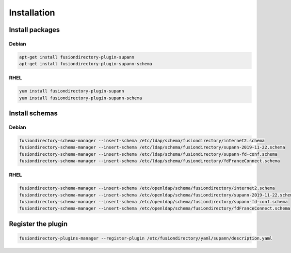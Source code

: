 Installation
============

Install packages
----------------

Debian
^^^^^^

.. code-block:: bash

   apt-get install fusiondirectory-plugin-supann
   apt-get install fusiondirectory-plugin-supann-schema

RHEL
^^^^

.. code-block:: bash

   yum install fusiondirectory-plugin-supann
   yum install fusiondirectory-plugin-supann-schema

Install schemas
---------------

Debian
^^^^^^

.. code-block:: bash

   fusiondirectory-schema-manager --insert-schema /etc/ldap/schema/fusiondirectory/internet2.schema
   fusiondirectory-schema-manager --insert-schema /etc/ldap/schema/fusiondirectory/supann-2019-11-22.schema
   fusiondirectory-schema-manager --insert-schema /etc/ldap/schema/fusiondirectory/supann-fd-conf.schema
   fusiondirectory-schema-manager --insert-schema /etc/ldap/schema/fusiondirectory/fdFranceConnect.schema

RHEL
^^^^

.. code-block:: bash

   fusiondirectory-schema-manager --insert-schema /etc/openldap/schema/fusiondirectory/internet2.schema
   fusiondirectory-schema-manager --insert-schema /etc/openldap/schema/fusiondirectory/supann-2019-11-22.schema
   fusiondirectory-schema-manager --insert-schema /etc/openldap/schema/fusiondirectory/supann-fd-conf.schema
   fusiondirectory-schema-manager --insert-schema /etc/openldap/schema/fusiondirectory/fdFranceConnect.schema

Register the plugin
-------------------

.. code-block:: bash
 
   fusiondirectory-plugins-manager --register-plugin /etc/fusiondirectory/yaml/supann/description.yaml
